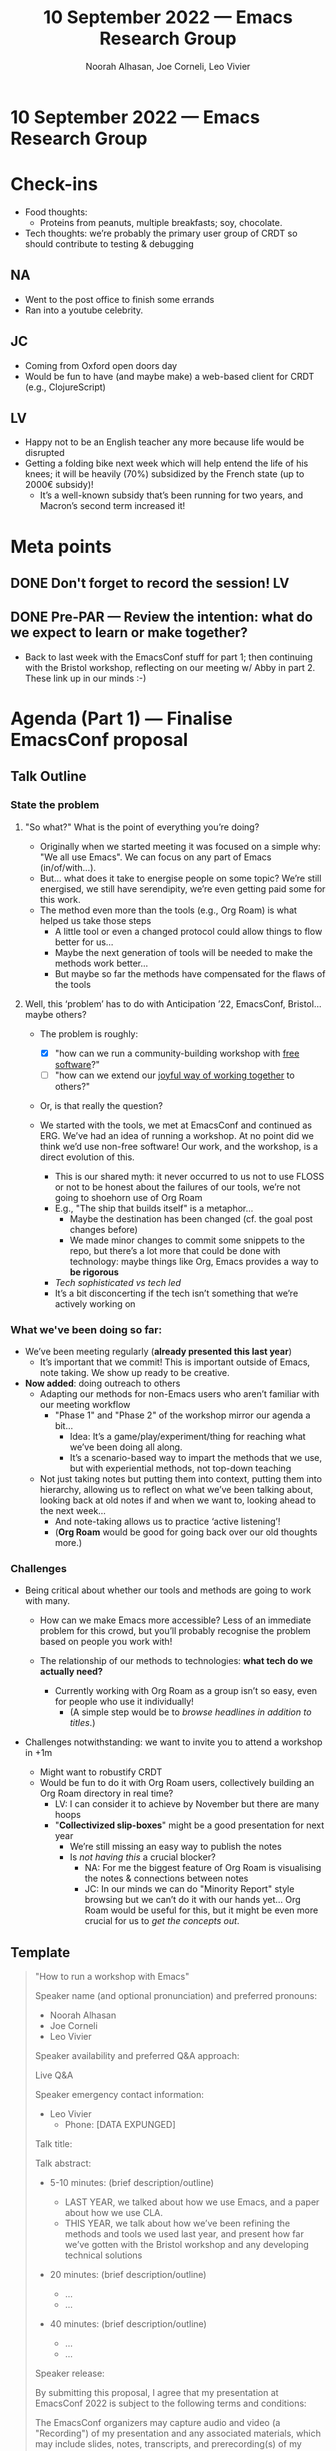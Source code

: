 :PROPERTIES:
:ID:       bca3cfed-5460-4013-a02a-d301fccd06cd
:END:
#+TITLE: 10 September 2022 — Emacs Research Group
#+Author: Noorah Alhasan, Joe Corneli, Leo Vivier
#+roam_tag: HI
#+FIRN_UNDER: erg
#+OPTIONS: num:nil
# Uncomment these lines and adjust the date to match
#+FIRN_LAYOUT: erg-update
#+DATE_CREATED: <2022-09-10 Sat>

* 10 September 2022  — Emacs Research Group


* Check-ins
:PROPERTIES:
:Effort:   0:15
:END:

- Food thoughts:
  - Proteins from peanuts, multiple breakfasts; soy, chocolate.

- Tech thoughts: we’re probably the primary user group of CRDT so should contribute to testing & debugging

** NA
- Went to the post office to finish some errands
- Ran into a youtube celebrity.

** JC
- Coming from Oxford open doors day
- Would be fun to have (and maybe make) a web-based client for CRDT (e.g., ClojureScript)

** LV
- Happy not to be an English teacher any more because life would be disrupted
- Getting a folding bike next week which will help entend the life of his knees; it will be heavily (70%) subsidized by the French state (up to 2000€ subsidy)!
  - It’s a well-known subsidy that’s been running for two years, and Macron’s second term increased it!

* Meta points

** DONE Don't forget to record the session!                             :LV:

** DONE Pre-PAR — Review the intention: what do we expect to learn or make together?

- Back to last week with the EmacsConf stuff for part 1; then continuing with the Bristol workshop, reflecting on our meeting w/ Abby in part 2.  These link up in our minds :-)

* Agenda (Part 1) — Finalise EmacsConf proposal
:PROPERTIES:
:Effort:   0:20
:END:

** Talk Outline
*** State the problem
**** "So what?"  What is the point of everything you’re doing?
- Originally when we started meeting it was focused on a simple why: "We all use Emacs".  We can focus on any part of Emacs (in/of/with...).
- But... what does it take to energise people on some topic?  We’re still energised, we still have serendipity, we’re even getting paid some for this work.
- The method even more than the tools (e.g., Org Roam) is what helped us take those steps
  - A little tool or even a changed protocol could allow things to flow better for us...
  - Maybe the next generation of tools will be needed to make the methods work better...
  - But maybe so far the methods have compensated for the flaws of the tools

**** Well, this ‘problem’ has to do with Anticipation ’22, EmacsConf, Bristol... maybe others?

- The problem is roughly:

  - [X] "how can we run a community-building workshop with _free software_?"
  - [ ] "how can we extend our _joyful way of working together_ to others?"

- Or, is that really the question?

- We started with the tools, we met at EmacsConf and continued as ERG.  We’ve had an idea of running a workshop.  At no point did we think we’d use non-free software!  Our work, and the workshop, is a direct evolution of this.
  - This is our shared myth: it never occurred to us not to use FLOSS or not to be honest about the failures of our tools, we’re not going to shoehorn use of Org Roam
  - E.g., "The ship that builds itself" is a metaphor...
    - Maybe the destination has been changed (cf. the goal post changes before)
    - We made minor changes to commit some snippets to the repo, but there’s a lot more that could be done with technology: maybe things like Org, Emacs provides a way to *be rigorous*
  - /Tech sophisticated vs tech led/
  - It’s a bit disconcerting if the tech isn’t something that we’re actively working on

*** What we've been doing so far:

  - We’ve been meeting regularly (*already presented this last year*)
    - It’s important that we commit!  This is important outside of Emacs, note taking.  We show up ready to be creative.
  - *Now added*: doing outreach to others
   - Adapting our methods for non-Emacs users who aren’t familiar with our meeting workflow
     - "Phase 1" and "Phase 2" of the workshop mirror our agenda a bit...
        - Idea: It’s a game/play/experiment/thing for reaching what we’ve been doing all along.
        - It’s a scenario-based way to impart the methods that we use, but with experiential methods, not top-down teaching
   - Not just taking notes but putting them into context, putting them into hierarchy, allowing us to reflect on what we’ve been talking about, looking back at old notes if and when we want to, looking ahead to the next week...
     - And note-taking allows us to practice ‘active listening’!
     - (*Org Roam* would be good for going back over our old thoughts more.)

*** Challenges

- Being critical about whether our tools and methods are going to work with many.

  - How can we make Emacs more accessible?  Less of an immediate problem for this crowd, but you’ll probably recognise the problem based on people you work with!

  - The relationship of our methods to technologies: *what tech do we actually need?*
    - Currently working with Org Roam as a group isn’t so easy, even for people who use it individually!
      - (A simple step would be to /browse headlines in addition to titles/.)

- Challenges notwithstanding: we want to invite you to attend a workshop in +1m
  - Might want to robustify CRDT
  - Would be fun to do it with Org Roam users, collectively building an Org Roam directory in real time?
    - LV: I can consider it to achieve by November but there are many hoops
    - "*Collectivized slip-boxes*" might be a good presentation for next year
      - We’re still missing an easy way to publish the notes
      - Is /not having this/ a crucial blocker?
        - NA: For me the biggest feature of Org Roam is visualising the notes & connections between notes
        - JC: In our minds we can do "Minority Report" style browsing but we can’t do it with our hands yet... Org Roam would be useful for this, but it might be even more crucial for us to /get the concepts out/.


** Template
#+begin_quote

"How to run a workshop with Emacs"

Speaker name (and optional pronunciation) and preferred pronouns:

- Noorah Alhasan
- Joe Corneli
- Leo Vivier

Speaker availability and preferred Q&A approach:

Live Q&A

Speaker emergency contact information:
- Leo Vivier
  - Phone: [DATA EXPUNGED]

Talk title:

Talk abstract:

- 5-10 minutes: (brief description/outline)

  - LAST YEAR, we talked about how we use Emacs, and a paper about how we use CLA.
  - THIS YEAR, we talk about how we’ve been refining the methods and tools we used last year, and present how far we’ve gotten with the Bristol workshop and any developing technical solutions

- 20 minutes: (brief description/outline)
  - ...
  - ...

- 40 minutes: (brief description/outline)
  - ...
  - ...

Speaker release:

  By submitting this proposal, I agree that my presentation at
  EmacsConf 2022 is subject to the following terms and conditions:

  The EmacsConf organizers may capture audio and video (a "Recording")
  of my presentation and any associated materials, which may include
  slides, notes, transcripts, and prerecording(s) of my presentation
  that I provide to the EmacsConf organizers.

  I authorize the EmacsConf organizers to distribute, reproduce,
  publicly display, and prepare derivative works of the Recording and
  any derivative works of the Recording (the "Licensed Materials")
  under the terms of the Creative Commons Attribution-ShareAlike 4.0
  International (CC BY-SA 4.0) license.

  I grant to the EmacsConf organizers permission to use my name,
  likeness, and biographic information in association with their use
  of the Licensed Materials under the above license.

  I represent that I have the authority to grant the above license to
  the EmacsConf organizers.  If my presentation incorporates any
  material owned by third parties, I represent that the material is
  sublicensable to the EmacsConf organizers or that my use of them is
  fair use.

— XXX
  NA, JC, LV
#+end_quote


* BREAK
:PROPERTIES:
:Effort:   0:05
:END:

* Agenda (Part 2) — Bristol Workshop
:PROPERTIES:
:Effort:   0:20
:END:

- EmacsConf is the yearly review: we’ve done a lot, grant, workshop, meetings ongoing w/o breaking up!  BUT technologically LV has been trying to spearhead things, and now we have more to report on methods.  Have we missed the boat?
- LV deliberately kept away from Elisp, and feels like this has been delaying innovation.  Did Qiantan think we would be using CRDT?  What if getting the collectivised slipbox was the next big thing for us?  You never know what the thing is that will be one big step for collaboration.  Maybe this is the thing that would make people feel really energised.
- JC: I think it’s pure potential energy!
  - LV: The discomfort is towards losing time... you never know.

NA: I’d like to run a text model over our notes, maybe have Org Roam add the notes automatically.  Once we have the algorithm, every time we feed a new note, it will reassess the entire slip box and try to see if there are new connections.
 - Is there a way within Lisp to interact with Python?  Yes, you can use the Python objects in CL, and the other way.

- Cf. Buckminster Fuller quote on "Synergy"

** Takeaways
- We can do this!
- LV: I feel re-energised; not via a CLA but via our ‘full-year review of where we were, where we’re at, and where we’d like to be’
- Adjustments: Talk more about technology, e.g., starting to prototype the slipboxes; but the 1h30m to to workshop, tech, EmacsConf &c... could we maybe bump up the amount of meeting time to 2h weekly?

* PAR :review:
:PROPERTIES:
:Effort:   0:10
:END:


*** 1. Establish what is happening: what and how are we learning?
- We did talk some about the workshop, mostly about EmacsConf + tech

*** 2. What are some different perspectives on what's happening?
- Judith: "Tools for thought"
- We haven’t changed our tech stack for a long time
- Is the regular meeting with Abby on Friday 2:30PM a good thing?  Could do 7AM CT... but we haven’t been setting an hourly rate on those meetings, but if we increase the amount of meeting time, it doesn’t necessarily translate into more money.  Abby’s maybe unlikely to join the Saturday call.  Could we move to a more *asynchronous workflow* there?
  - This would keep us connected.
- JC: but we need more of a shopping list
  - NA (yesterday): *We need to iron out details like ‘how are we going to gather the data’*

*** 3. What did we learn or change?
- Let’s try meeting *1h* earlier? 3PM-5PM UK &c., would allow us more time

*** 4. What else should we change going forward?
- Should we have a weekly ‘tools’ segment?  E.g., feed back about the cool things we’ve been doing with Emacs, and use them to generate some technical ways to make our lives easier.
- LV: How about centralising the workshop stuff into one etherpad?  Something that works as a kanban board that allows us to stay connected

* Tentative agenda for next week

* Check-out
:PROPERTIES:
:Effort:   0:05
:END:

** NA
- Going to meet girlfriends for lunch
- In AZ there’s a place for pizza that’s the best in the world — in Phoenix!
- Chris Ianko (Chef’s table, pizza version!)

** JC
- Go to my usual family call now.
- Might call my aunt to see if she can help me connect with my mom... they live in the same town!
- Will escalate my travel plans

** LV
- Had a very reflective meeting
- Death tends to make us worry about those close to us...
